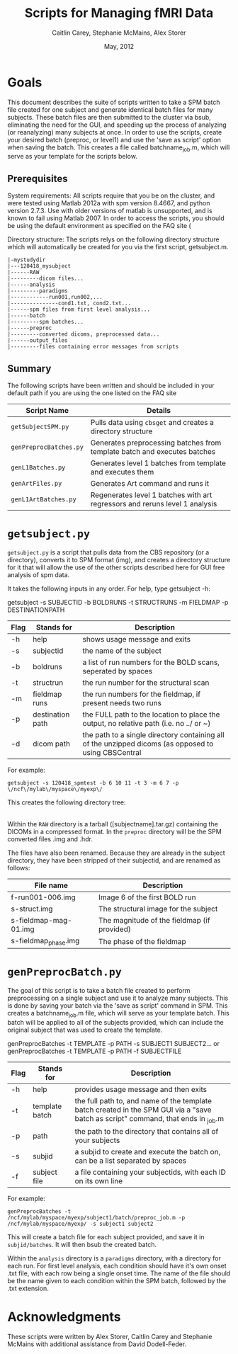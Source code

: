 #+TITLE: Scripts for Managing fMRI Data
#+AUTHOR: Caitlin Carey, Stephanie McMains, Alex Storer
#+EMAIL: smcmains@fas.harvard.edu
#+DATE: May, 2012
#+ search mode org blah


* Goals
This document describes the suite of scripts written to take
a SPM batch file created for one subject and generate identical batch
files for many subjects.  These batch files are then submitted to the
cluster via bsub, eliminating the need for the GUI, and speeding up the
process of analyzing (or reanalyzing) many subjects at once. In order to use
the scripts, create your desired batch (preproc, or level1) and use the
'save as script' option when saving the batch.  This creates a file called
batchname_job.m, which will serve as your template for the scripts below.

** Prerequisites
System requirements:
All scripts require that you be on the cluster, and were tested using
Matlab 2012a with spm version 8.4667, and python version 2.7.3.  
Use with older versions of matlab is unsupported, and is known
to fail using Matlab 2007. In order to access the scripts, you should be using
the default environment as specified on the FAQ site (

Directory structure:
The scripts relys on the following directory structure which will automatically be created for you via the first script, getsubject.m.

#+begin_example
   |-mystudydir   
   |---120418_mysubject
   |------RAW
   |---------dicom files...
   |------analysis
   |---------paradigms
   |------------run001,run002,...
   |---------------cond1.txt, cond2.txt...
   |------spm files from first level analysis...
   |------batch
   |---------spm batches...
   |------preproc
   |---------converted dicoms, preprocessed data...
   |------output_files
   |---------files containing error messages from scripts
#+end_example


** Summary

The following scripts have been written and should be included in your default path if you are using the
one listed on the FAQ site 

| Script Name           | Details                                                     |
|-----------------------+-------------------------------------------------------------|
| ~getSubjectSPM.py~        | Pulls data using ~cbsget~ and creates a directory structure |
| ~genPreprocBatches.py~  | Generates preprocessing batches from template batch and executes batches |
| ~genL1Batches.py~     | Generates level 1 batches from template and executes them  |
| ~genArtFiles.py~     | Generates Art command and runs it  |
| ~genL1ArtBatches.py~      | Regenerates level 1 batches with art regressors and reruns level 1 analysis   |

* ~getsubject.py~

~getsubject.py~ is a script that pulls data from the CBS
repository (or a directory), converts it to SPM format (img), and creates a directory structure for 
it that will allow the use of the other scripts described here for GUI free analysis of spm data. 

It takes the following inputs in any order.  For help, type getsubject -h:

getsubject -s SUBJECTID -b BOLDRUNS -t STRUCTRUNS -m FIELDMAP -p DESTINATIONPATH

|--------+-------------+-------------------------------------------------------------|
|Flag    | Stands for  | Description                                                 |
|--------+-------------+-------------------------------------------------------------|
| -h     | help        | shows usage message and exits                      |
|--------+-------------+-------------------------------------------------------------|
| -s     | subjectid   | the name of the subject           |
|--------+-------------+-------------------------------------------------------------|
| -b     | boldruns    | a list of run numbers for the BOLD scans, seperated by spaces |
|--------+-------------+-------------------------------------------------------------|
| -t     | structrun   | the run number for the structural scan                        |
|--------+-------------+-------------------------------------------------------------|
| -m     | fieldmap runs     | the run numbers for the fieldmap, if present needs two runs   |
|--------+-------------+-------------------------------------------------------------|
| -p     | destination path    | the FULL path to the location to place the output, no relative path (i.e. no ../ or ~)|
|--------+-------------+-------------------------------------------------------------|
| -d     | dicom path  | the path to a single directory containing all of the unzipped dicoms (as opposed to using CBSCentral|
|--------+-------------+-------------------------------------------------------------|

For example:
#+begin_example
getsubject -s 120418_spmtest -b 6 10 11 -t 3 -m 6 7 -p \/ncf\/mylab\/myspace\/myexp\/
#+end_example

This creates the following directory tree:

   |-myexp   
   |----120418_spmtest
   |-------RAW
   |-------analysis
   |----------paradigms
   |-------------run001,run002,...
   |-------batch
   |-------preproc
   |-------output_files

Within the ~RAW~ directory is a tarball ([subjectname].tar.gz)
containing the DICOMs in a compressed format.  In the ~preproc~ directory
will be the SPM converted files .img and .hdr. 

The files have also been renamed.  Because they are already in the
subject directory, they have been stripped of their subjectid, and are
renamed as follows:

|-------------------------+---------------------------------------------|
| File name               | Description                                 |
|-------------------------+---------------------------------------------|
| f-run001-006.img        | Image 6 of the first BOLD run               |
|-------------------------+---------------------------------------------|
| s-struct.img            | The structural image for the subject        |
|-------------------------+---------------------------------------------|
| s-fieldmap-mag-01.img   | The magnitude of the fieldmap (if provided) |
|-------------------------+---------------------------------------------|
| s-fieldmap_phase.img    | The phase of the fieldmap                   |
|-------------------------+---------------------------------------------|


* ~genPreprocBatch.py~

The goal of this script is to take a batch file created to perform preprocessing
on a single subject and use it to analyze many subjects.  This is done by saving
your batch via the 'save as script' command in SPM. This creates a 
batchname_job.m file, which will serve as your template batch. This batch will be
applied to all of the subjects provided, which can include the original subject 
that was used to create the template.


genPreprocBatches -t TEMPLATE -p PATH -s SUBJECT1 SUBJECT2...
or
genPreprocBatches -t TEMPLATE -p PATH -f SUBJECTFILE
|--------+-------------+-------------------------------------------------------------|
|Flag    | Stands for  | Description                                                 |
|--------+-------------+-------------------------------------------------------------|
| -h     | help        | provides usage message and then exits                       |
|--------+-------------+-------------------------------------------------------------|
| -t     | template batch |the full path to, and name of the template batch created in the SPM GUI via a "save batch as script" command, that ends in _job.m |
|--------+-------------+-------------------------------------------------------------|
| -p     | path        | the path to the directory that contains all of your subjects            |
|--------+-------------+-------------------------------------------------------------|
| -s     | subjid    | a subjid to create and execute the batch on, can be a list separated by spaces|
|--------+-------------+-------------------------------------------------------------|
| -f     | subject file | a file containing your subjectids, with each ID on its own line         |
|--------+-------------+-------------------------------------------------------------|


For example:
#+begin_example
genPreprocBatches -t /ncf/mylab/myspace/myexp/subject1/batch/preproc_job.m -p /ncf/mylab/myspace/myexp/ -s subject1 subject2 
#+end_example

This will create a batch file for each subject provided, and save it in ~subjid/batches~.
It will then bsub the created batch.  


Within the ~analysis~ directory is a ~paradigms~ directory, with a directory for each run.
For first level analysis, each condition should have it's own onset .txt file,
with each row being a single onset time.  The name of the file should be the name
given to each condition within the SPM batch, followed by the .txt extension.

* Acknowledgments
These scripts were written by Alex Storer, Caitlin Carey and Stephanie
McMains with additional assistance from David Dodell-Feder.
